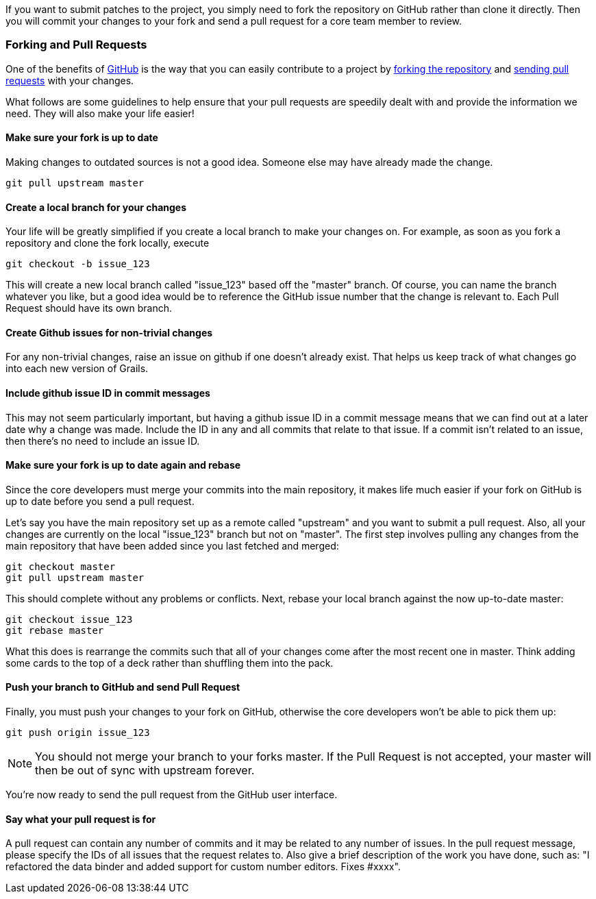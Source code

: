 If you want to submit patches to the project, you simply need to fork the repository on GitHub rather than clone it directly. Then you will commit your changes to your fork and send a pull request for a core team member to review.


=== Forking and Pull Requests

One of the benefits of http://github.com[GitHub] is the way that you can easily contribute to a project by http://help.github.com/fork-a-repo/[forking the repository] and http://help.github.com/send-pull-requests/[sending pull requests] with your changes.

What follows are some guidelines to help ensure that your pull requests are speedily dealt with and provide the information we need. They will also make your life easier!


==== Make sure your fork is up to date


Making changes to outdated sources is not a good idea. Someone else may have already made the change.
[source,groovy]
----
git pull upstream master
----


==== Create a local branch for your changes


Your life will be greatly simplified if you create a local branch to make your changes on. For example, as soon as you fork a repository and clone the fork locally, execute
[source,groovy]
----
git checkout -b issue_123
----

This will create a new local branch called "issue_123" based off the "master" branch. Of course, you can name the branch whatever you like, but a good idea would be to reference the GitHub issue number that the change is relevant to. Each Pull Request should have its own branch.


==== Create Github issues for non-trivial changes


For any non-trivial changes, raise an issue on github if one doesn't already exist. That helps us keep track of what changes go into each new version of Grails.


==== Include github issue ID in commit messages


This may not seem particularly important, but having a github issue ID in a commit message means that we can find out at a later date why a change was made. Include the ID in any and all commits that relate to that issue. If a commit isn't related to an issue, then there's no need to include an issue ID.


==== Make sure your fork is up to date again and rebase


Since the core developers must merge your commits into the main repository, it makes life much easier if your fork on GitHub is up to date before you send a pull request.

Let's say you have the main repository set up as a remote called "upstream" and you want to submit a pull request. Also, all your changes are currently on the local "issue_123" branch but not on "master". The first step involves pulling any changes from the main repository that have been added since you last fetched and merged:
[source,groovy]
----
git checkout master
git pull upstream master
----

This should complete without any problems or conflicts. Next, rebase your local branch against the now up-to-date master:
[source,groovy]
----
git checkout issue_123
git rebase master
----

What this does is rearrange the commits such that all of your changes come after the most recent one in master. Think adding some cards to the top of a deck rather than shuffling them into the pack.


==== Push your branch to GitHub and send Pull Request


Finally, you must push your changes to your fork on GitHub, otherwise the core developers won't be able to pick them up:

[source,groovy]
----
git push origin issue_123
----

NOTE: You should not merge your branch to your forks master. If the Pull Request is not accepted, your master will then be out of sync with upstream forever.

You're now ready to send the pull request from the GitHub user interface.


==== Say what your pull request is for


A pull request can contain any number of commits and it may be related to any number of issues. In the pull request message, please specify the IDs of all issues that the request relates to. Also give a brief description of the work you have done, such as: "I refactored the data binder and added support for custom number editors. Fixes #xxxx".
